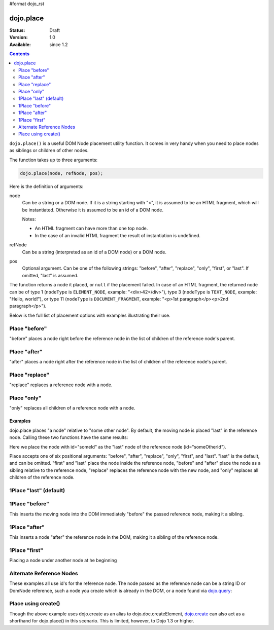 #format dojo_rst

dojo.place
==========

:Status: Draft
:Version: 1.0
:Available: since 1.2

.. contents::
   :depth: 2

``dojo.place()`` is a useful DOM Node placement utility function. It comes in very handy when you need to place nodes as siblings or children of other nodes.

The function takes up to three arguments:

.. code-block :: javascript

  dojo.place(node, refNode, pos);

Here is the definition of arguments:

node
  Can be a string or a DOM node. If it is a string starting with "<", it is assumed to be an HTML fragment, which will be instantiated. Otherwise it is assumed to be an id of a DOM node.

  Notes:

  - An HTML fragment can have more than one top node.
  - In the case of an invalid HTML fragment the result of instantiation is undefined.

refNode
  Can be a string (interpreted as an id of a DOM node) or a DOM node.

pos
  Optional argument. Can be one of the following strings: "before", "after", "replace", "only", "first", or "last". If omitted, "last" is assumed.

The function returns a node it placed, or ``null`` if the placement failed. In case of an HTML fragment, the returned node can be of type 1 (``nodeType`` is ``ELEMENT_NODE``, example: "<div>42</div>"), type 3 (``nodeType`` is ``TEXT_NODE``, example: "Hello, world!"), or type 11 (``nodeType`` is ``DOCUMENT_FRAGMENT``, example: "<p>1st paragraph</p><p>2nd paragraph</p>").

Below is the full list of placement options with examples illustrating their use.

Place "before"
--------------

"before" places a node right before the reference node in the list of children of the reference node's parent.

.. cv-compound::

  .. cv:: javascript

    <script>
      dojo.addOnLoad(function(){
        var n = 0;
        dojo.connect(dojo.byId("placeBefore"), "onclick", function(){
          dojo.place("<div class='node'>new node #" + (++n) + "</div>", "refBefore", "before");
        });
      });
    </script>

  .. cv:: html

    <p>
      <button id="placeBefore">Place node</button>
    </p>
    <p>
      <div>before: 1st</div>
      <div>before: 2nd</div>
      <div id="refBefore" class="ref">
        the reference node
        <div class="child">child #1</div>
        <div class="child">child #2</div>
        <div class="child">child #3</div>
      </div>
      <div>after: 1st</div>
      <div>after: 2nd</div>
    </p>

  .. cv:: css

    <style>
      div.ref     { background-color: #fcc; }
      div.node    { background-color: #cfc; }
      div.child   { background-color: #ffc; }
      div.ref div { margin-left: 1em; }
    </style>

Place "after"
--------------

"after" places a node right after the reference node in the list of children of the reference node's parent.

.. cv-compound::

  .. cv:: javascript

    <script>
      dojo.addOnLoad(function(){
        var n = 0;
        dojo.connect(dojo.byId("placeAfter"), "onclick", function(){
          dojo.place("<div class='node'>new node #" + (++n) + "</div>", "refAfter", "after");
        });
      });
    </script>

  .. cv:: html

    <p>
      <button id="placeAfter">Place node</button>
    </p>
    <p>
      <div>before: 1st</div>
      <div>before: 2nd</div>
      <div id="refAfter" class="ref">
        the reference node
        <div class="child">child #1</div>
        <div class="child">child #2</div>
        <div class="child">child #3</div>
      </div>
      <div>after: 1st</div>
      <div>after: 2nd</div>
    </p>

  .. cv:: css

    <style>
      div.ref     { background-color: #fcc; }
      div.node    { background-color: #cfc; }
      div.child   { background-color: #ffc; }
      div.ref div { margin-left: 1em; }
    </style>

Place "replace"
--------------

"replace" replaces a reference node with a node.

.. cv-compound::

  .. cv:: javascript

    <script>
      dojo.addOnLoad(function(){
        var n = 0;
        dojo.connect(dojo.byId("placeReplace"), "onclick", function(){
          dojo.place("<div class='node'>new node #" + (++n) + "</div>", "refReplace", "replace");
          dojo.attr("placeReplace", "disabled", "disabled");
        });
      });
    </script>

  .. cv:: html

    <p>
      <button id="placeReplace">Place node</button>
    </p>
    <p>
      <div>before: 1st</div>
      <div>before: 2nd</div>
      <div id="refReplace" class="ref">
        the reference node
        <div class="child">child #1</div>
        <div class="child">child #2</div>
        <div class="child">child #3</div>
      </div>
      <div>after: 1st</div>
      <div>after: 2nd</div>
    </p>

  .. cv:: css

    <style>
      div.ref     { background-color: #fcc; }
      div.node    { background-color: #cfc; }
      div.child   { background-color: #ffc; }
      div.ref div { margin-left: 1em; }
    </style>

Place "only"
--------------

"only" replaces all children of a reference node with a node.

.. cv-compound::

  .. cv:: javascript

    <script>
      dojo.addOnLoad(function(){
        var n = 0;
        dojo.connect(dojo.byId("placeOnly"), "onclick", function(){
          dojo.place("<div class='node'>new node #" + (++n) + "</div>", "refOnly", "only");
        });
      });
    </script>

  .. cv:: html

    <p>
      <button id="placeOnly">Place node</button>
    </p>
    <p>
      <div>before: 1st</div>
      <div>before: 2nd</div>
      <div id="refOnly" class="ref">
        the reference node
        <div class="child">child #1</div>
        <div class="child">child #2</div>
        <div class="child">child #3</div>
      </div>
      <div>after: 1st</div>
      <div>after: 2nd</div>
    </p>

  .. cv:: css

    <style>
      div.ref     { background-color: #fcc; }
      div.node    { background-color: #cfc; }
      div.child   { background-color: #ffc; }
      div.ref div { margin-left: 1em; }
    </style>


========
Examples
========

dojo.place places "a node" relative to "some other node". By default, the moving node is placed "last" in the reference node. Calling these two functions have the same results:

.. code-block :: javascript
  :linenos:

  // recommended:
  dojo.place("someId", "someOtherId");
  // much longer, but identical:
  dojo.byId("someOtherId").appendChild(dojo.byId("someId");

Here we place the node with id="someId" as the "last" node of the reference node (id="someOtherId").

Place accepts one of six positional arguments: "before", "after", "replace", "only", "first", and "last". "last" is the default, and can be omitted. "first" and "last" place the node inside the reference node, "before" and "after" place the node as a sibling relative to the reference node, "replace" replaces the reference node with the new node, and "only" replaces all children of the reference node.

1Place "last" (default)
-----------------------

.. cv-compound::

  .. cv:: javascript

    <script type="text/javascript">
    dojo.require("dijit.form.Button"); // you don't need this, its for the looks

    dojo.addOnLoad(function(){
      dojo.connect(dijit.byId("buttonThree"), "onClick", function(){
        var node = dojo.doc.createElement("div");
        node.innerHTML = "New Node, placed under 'Three' at the end!";

        dojo.place(node, "exampleThreeThree");
      });
    });
    </script>

  .. cv:: html

    <button dojoType="dijit.form.Button" id="buttonThree">Add node</button>

    </div>
      <div>One</div>
      <div>Two</div>
      <div id="exampleThreeThree">Three</div>
      <div>Four</div>
      <div>Five</div>
    </div>

1Place "before"
---------------

This inserts the moving node into the DOM immediately "before" the passed reference node, making it a sibling.

.. cv-compound::

  .. cv:: javascript

    <script type="text/javascript">
    dojo.require("dijit.form.Button"); // you don't need this, its for the looks

    dojo.addOnLoad(function(){
      dojo.connect(dijit.byId("buttonOne"), "onClick", function(){
        var node = dojo.create("div");
        node.innerHTML = "New Node, placed before 'Three'!";

        dojo.place(node, "exampleThree", "before");
      });
    });
    </script>

  .. cv:: html

    <button dojoType="dijit.form.Button" id="buttonOne">Add node</button>

    </div>
      <div>One</div>
      <div>Two</div>
      <div id="exampleThree">Three</div>
      <div>Four</div>
      <div>Five</div>
    </div>

1Place "after"
--------------

This inserts a node "after" the reference node in the DOM, making it a sibling of the reference node.

.. cv-compound::

  .. cv:: javascript

    <script type="text/javascript">
    dojo.require("dijit.form.Button"); // you don't need this, its for the looks

    dojo.addOnLoad(function(){
      dojo.connect(dijit.byId("buttonTwo"), "onClick", function(){
        var node = dojo.doc.createElement("div");
        node.innerHTML = "New Node, placed after 'Three'!";

        dojo.place(node, dojo.byId("exampleTwoThree"), "after");
      });
    });
    </script>

  .. cv:: html

    <button dojoType="dijit.form.Button" id="buttonTwo">Add node</button>

    </div>
      <div>One</div>
      <div>Two</div>
      <div id="exampleTwoThree">Three</div>
      <div>Four</div>
      <div>Five</div>
    </div>

1Place "first"
--------------

Placing a node under another node at he beginning

.. cv-compound::

  .. cv:: javascript

    <script type="text/javascript">
    dojo.require("dijit.form.Button"); // you don't need this, its for the looks

    dojo.addOnLoad(function(){
      dojo.connect(dijit.byId("buttonFour"), "onClick", function(){
        var node = dojo.doc.createElement("div");
        node.innerHTML = "New Node, placed under 'Three' at the beginning!";

        dojo.place(node, "exampleFourThree", "first");
      });
    });
    </script>

  .. cv:: html

    <button dojoType="dijit.form.Button" id="buttonFour">Add node</button>

    </div>
      <div>One</div>
      <div>Two</div>
      <div id="exampleFourThree">Three</div>
      <div>Four</div>
      <div>Five</div>
    </div>

Alternate Reference Nodes
-------------------------

These examples all use id's for the reference node. The node passed as the reference node can be a string ID or DomNode reference, such a node you create which is already in the DOM, or a node found via `dojo.query <dojo/query>`_:

.. code-block :: javascript
  :linenos:

  var n = dojo.query(".foo")[0];
  // place n as a first-child of the <body> element
  dojo.place(n, dojo.body(), "first");

  // place a new div inside that found node (Dojo > 1.3):
  dojo.place(dojo.create('div'), n);

  // place a newly created node in the found node (for Dojo < 1.3)
  dojo.place(dojo.doc.createElement('div'), n);


Place using create()
--------------------

Though the above example uses dojo.create as an alias to dojo.doc.createElement, `dojo.create <dojo/create>`_ can also act as a shorthand for dojo.place() in this scenario. This is limited, however, to Dojo 1.3 or higher.

.. code-block :: javascript
  :linenos:

  // the third and fourth options are passed to dojo.place()
  // create a div, and place(n, dojo.body(), "first");
  dojo.create("div", null, dojo.body(), "first");
